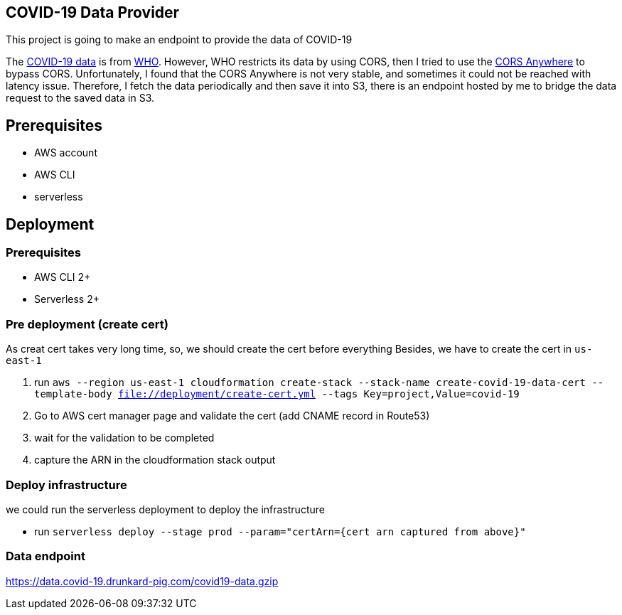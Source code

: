 == COVID-19 Data Provider
This project is going to make an endpoint to provide the data of COVID-19

The https://covid19.who.int/page-data/table/page-data.json[COVID-19 data^] is from https://www.who.int/[WHO^].
However, WHO restricts its data by using CORS, then I tried to use the https://cors-anywhere.herokuapp.com/[CORS Anywhere^] to bypass CORS.
Unfortunately, I found that the CORS Anywhere is not very stable, and sometimes it could not be reached with latency issue.
Therefore, I fetch the data periodically and then save it into S3, there is an endpoint hosted by me to bridge the data request to the saved data in S3.

== Prerequisites
- AWS account
- AWS CLI
- serverless

== Deployment
=== Prerequisites
- AWS CLI 2+
- Serverless 2+

=== Pre deployment (create cert)
As creat cert takes very long time, so, we should create the cert before everything
Besides, we have to create the cert in `us-east-1`

1. run `aws --region us-east-1 cloudformation create-stack --stack-name create-covid-19-data-cert --template-body file://deployment/create-cert.yml --tags Key=project,Value=covid-19`
2. Go to AWS cert manager page and validate the cert (add CNAME record in Route53)
3. wait for the validation to be completed
4. capture the ARN in the cloudformation stack output

=== Deploy infrastructure
we could run the serverless deployment to deploy the infrastructure

- run `serverless deploy --stage prod --param="certArn={cert arn captured from above}"`

=== Data endpoint
https://data.covid-19.drunkard-pig.com/covid19-data.gzip[^]
